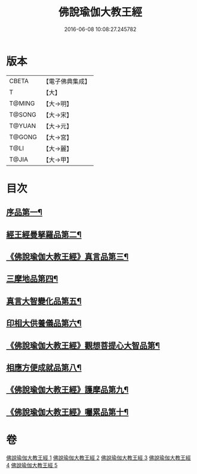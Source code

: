 #+TITLE: 佛說瑜伽大教王經 
#+DATE: 2016-06-08 10:08:27.245782

* 版本
 |     CBETA|【電子佛典集成】|
 |         T|【大】     |
 |    T@MING|【大→明】   |
 |    T@SONG|【大→宋】   |
 |    T@YUAN|【大→元】   |
 |    T@GONG|【大→宮】   |
 |      T@LI|【大→麗】   |
 |     T@JIA|【大→甲】   |

* 目次
** [[file:KR6j0058_001.txt::001-0559b27][序品第一¶]]
** [[file:KR6j0058_001.txt::001-0560b8][經王經曼拏羅品第二¶]]
** [[file:KR6j0058_001.txt::001-0562c12][《佛說瑜伽大教王經》真言品第三¶]]
** [[file:KR6j0058_002.txt::002-0564a17][三摩地品第四¶]]
** [[file:KR6j0058_003.txt::003-0568c7][真言大智變化品第五¶]]
** [[file:KR6j0058_004.txt::004-0574b23][印相大供養儀品第六¶]]
** [[file:KR6j0058_004.txt::004-0577a22][《佛說瑜伽大教王經》觀想菩提心大智品第¶]]
** [[file:KR6j0058_005.txt::005-0578b7][相應方便成就品第八¶]]
** [[file:KR6j0058_005.txt::005-0580b29][《佛說瑜伽大教王經》護摩品第九¶]]
** [[file:KR6j0058_005.txt::005-0582a11][《佛說瑜伽大教王經》囑累品第十¶]]

* 卷
[[file:KR6j0058_001.txt][佛說瑜伽大教王經 1]]
[[file:KR6j0058_002.txt][佛說瑜伽大教王經 2]]
[[file:KR6j0058_003.txt][佛說瑜伽大教王經 3]]
[[file:KR6j0058_004.txt][佛說瑜伽大教王經 4]]
[[file:KR6j0058_005.txt][佛說瑜伽大教王經 5]]

